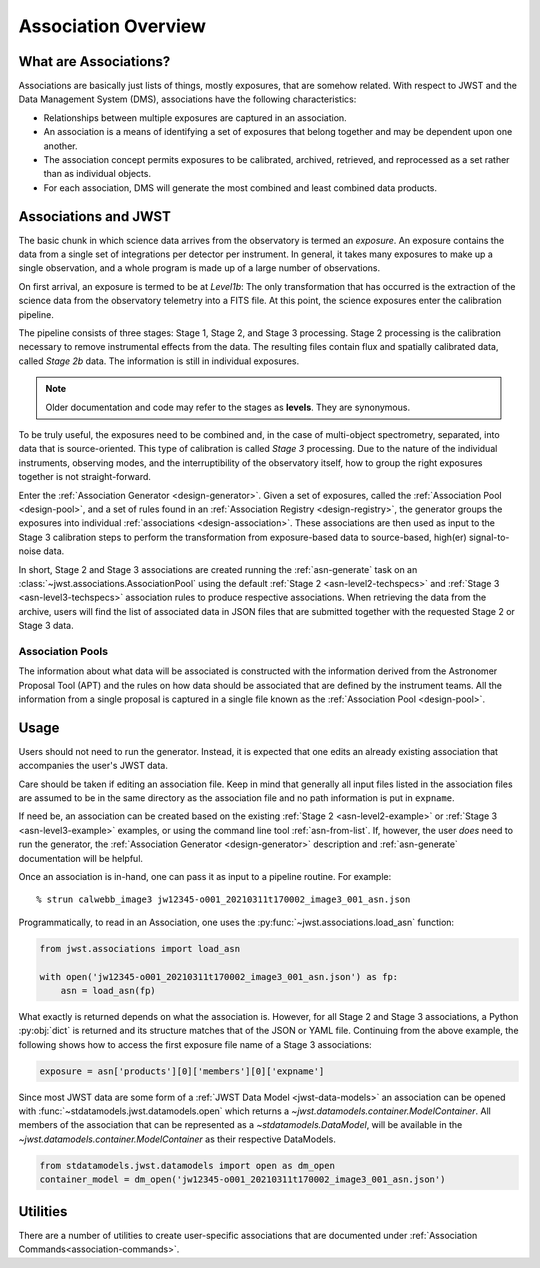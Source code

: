 .. _asn-overview:

====================
Association Overview
====================

.. _asn-what-are-associations:

What are Associations?
======================

Associations are basically just lists of things, mostly exposures,
that are somehow related. With respect to JWST and the Data Management
System (DMS), associations have the following characteristics:

- Relationships between multiple exposures are captured in an association.
- An association is a means of identifying a set of exposures that belong together and may be dependent upon one another.
- The association concept permits exposures to be calibrated, archived, retrieved, and reprocessed as a set rather than as individual objects.
- For each association, DMS will generate the most combined and least combined data products.

.. _asn-associations-and-jwst:

Associations and JWST
=====================

The basic chunk in which science data arrives from the observatory is
termed an *exposure*. An exposure contains the data from a single set
of integrations per detector per instrument. In general, it takes many
exposures to make up a single observation, and a whole program is made
up of a large number of observations.

On first arrival, an exposure is termed to be at *Level1b*: The only
transformation that has occurred is the extraction of the science data
from the observatory telemetry into a FITS file. At this point, the
science exposures enter the calibration pipeline.

The pipeline consists of three stages: Stage 1, Stage 2, and Stage 3
processing. Stage 2 processing is the calibration necessary to remove
instrumental effects from the data. The resulting files contain flux
and spatially calibrated data, called *Stage 2b* data. The information
is still in individual exposures.

.. note::

   Older documentation and code may refer to the stages as **levels**. They
   are synonymous.

To be truly useful, the exposures need to be combined and, in the case
of multi-object spectrometry, separated, into data that is
source-oriented. This type of calibration is called *Stage 3*
processing. Due to the nature of the individual instruments, observing
modes, and the interruptibility of the observatory itself, how to
group the right exposures together is not straight-forward.

Enter the :ref:`Association Generator <design-generator>`. Given a set of exposures,
called the :ref:`Association Pool <design-pool>`, and a set of rules found in an
:ref:`Association Registry <design-registry>`, the generator groups the exposures into
individual :ref:`associations <design-association>`. These associations are
then used as input to the Stage 3 calibration steps to perform the
transformation from exposure-based data to source-based, high(er)
signal-to-noise data.

In short, Stage 2 and Stage 3 associations are created running the
:ref:`asn-generate` task on an :class:`~jwst.associations.AssociationPool`
using the default :ref:`Stage 2 <asn-level2-techspecs>` and :ref:`Stage
3 <asn-level3-techspecs>` association rules to produce respective
associations. When retrieving the data from the archive, users will find the
list of associated data in JSON files that are submitted together with the
requested Stage 2 or Stage 3 data.

Association Pools
-----------------

The information about what data will be associated is constructed with the
information derived from the Astronomer Proposal Tool (APT) and the rules on how data
should be associated that are defined by the instrument teams. All the
information from a single proposal is captured in a single file known as the
:ref:`Association Pool <design-pool>`.

.. _asn-usage:

Usage
=====

Users should not need to run the generator. Instead, it is expected that one
edits an already existing association that accompanies the user's JWST data.

Care should be taken if editing an association file.  Keep in mind that generally
all input files listed in the association files are assumed to be in the same
directory as the association file and no path information is put in ``expname``.

If need be, an association can be created based on the existing
:ref:`Stage 2 <asn-level2-example>` or :ref:`Stage 3 <asn-level3-example>` examples,
or using the command line tool :ref:`asn-from-list`.
If, however, the user *does* need to run the generator, the :ref:`Association Generator
<design-generator>` description and :ref:`asn-generate` documentation will be helpful.

Once an association is in-hand, one can pass it as input to a pipeline
routine. For example::

  % strun calwebb_image3 jw12345-o001_20210311t170002_image3_001_asn.json

Programmatically, to read in an Association, one uses the
:py:func:`~jwst.associations.load_asn` function:

.. code-block:: python

   from jwst.associations import load_asn

   with open('jw12345-o001_20210311t170002_image3_001_asn.json') as fp:
       asn = load_asn(fp)

What exactly is returned depends on what the association is. However,
for all Stage 2 and Stage 3 associations, a Python :py:obj:`dict` is returned
and its structure matches that of the JSON or YAML file. Continuing
from the above example, the following shows how to access the first
exposure file name of a Stage 3 associations:

.. code-block:: python

   exposure = asn['products'][0]['members'][0]['expname']

Since most JWST data are some form of a
:ref:`JWST Data Model <jwst-data-models>`
an association can be opened with
:func:`~stdatamodels.jwst.datamodels.open`
which returns a
`~jwst.datamodels.container.ModelContainer`. All members of the association that can
be represented as a `~stdatamodels.DataModel`, will be available in the `~jwst.datamodels.container.ModelContainer`
as their respective DataModels.

.. code-block:: python

  from stdatamodels.jwst.datamodels import open as dm_open
  container_model = dm_open('jw12345-o001_20210311t170002_image3_001_asn.json')

Utilities
=========

There are a number of utilities to create user-specific associations that are
documented under :ref:`Association Commands<association-commands>`.
